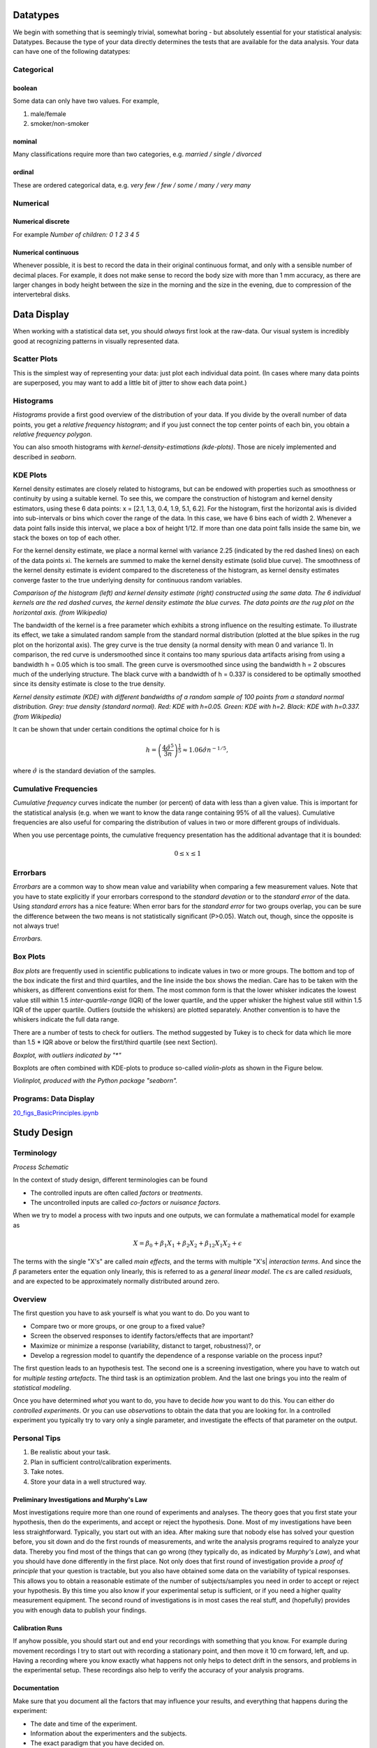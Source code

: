 ﻿.. image:: ..\Images\title_basics.png
    :height: 100 px

.. Basic Principles
.. ================

Datatypes
---------

We begin with something that is seemingly trivial, somewhat boring - but
absolutely essential for your statistical analysis: Datatypes. Because
the type of your data directly determines the tests that are available
for the data analysis. Your data can have one of the following
datatypes:

Categorical 
~~~~~~~~~~~

.. index:: datatypes-categorical

boolean 
^^^^^^^

.. index:: datatypes-boolean

Some data can only have two values. For example,

#. male/female

#. smoker/non-smoker

nominal 
^^^^^^^

.. index:: datatypes-nominal

Many classifications require more than two categories, e.g. *married /
single / divorced*

ordinal 
^^^^^^^

.. index:: datatypes-ordinal

These are ordered categorical data, e.g. *very few / few / some / many
/ very many*

Numerical 
~~~~~~~~~

.. index:: datatypes - numerical

Numerical discrete 
^^^^^^^^^^^^^^^^^^^^

For example *Number of children: 0 1 2 3 4 5*

Numerical continuous 
^^^^^^^^^^^^^^^^^^^^^

Whenever possible, it is best to record the data in their original
continuous format, and only with a sensible number of decimal places.
For example, it does not make sense to record the body size with more
than 1 mm accuracy, as there are larger changes in body height between
the size in the morning and the size in the evening, due to compression
of the intervertebral disks.

Data Display
------------

When working with a statistical data set, you should *always* first look
at the raw-data. Our visual system is incredibly good at recognizing
patterns in visually represented data.

Scatter Plots 
~~~~~~~~~~~~~

.. index:: plots-scatterplot

This is the simplest way of representing your data: just plot each
individual data point. (In cases where many data points are superposed,
you may want to add a little bit of jitter to show each data point.)

| |image3|

Histograms 
~~~~~~~~~~~~

.. index:: plots-histogram

*Histograms* provide a first good overview of the distribution of your
data. If you divide by the overall number of data points, you get a
*relative frequency histogram*; and if you just connect the top center
points of each bin, you obtain a *relative frequency polygon*.

You can also smooth histograms with *kernel-density-estimations
(kde-plots)*. Those are nicely implemented and described in *seaborn*.

| |image4|

KDE Plots
~~~~~~~~~

.. index:: plots-KDE-plot

Kernel density estimates are closely related to histograms, but
can be endowed with properties such as smoothness or continuity by using
a suitable kernel. To see this, we compare the construction of histogram
and kernel density estimators, using these 6 data points: x = [2.1,
1.3, 0.4, 1.9, 5.1, 6.2]. For the histogram, first the horizontal axis
is divided into sub-intervals or bins which cover the range of the data.
In this case, we have 6 bins each of width 2. Whenever a data point
falls inside this interval, we place a box of height 1/12. If more than
one data point falls inside the same bin, we stack the boxes on top of
each other.

For the kernel density estimate, we place a normal kernel with variance 2.25 (indicated by the red dashed lines) on each of the data points xi. The kernels are summed to make the kernel density estimate (solid blue curve). The smoothness of the kernel density estimate is evident compared to the discreteness of the histogram, as kernel density estimates converge faster to the true underlying density for continuous random variables.

.. image:: ../Images/Comparison_of_1D_histogram_and_KDE.png
    :scale: 70 %

*Comparison of the histogram (left) and kernel density estimate (right) constructed using the same data. The 6 individual kernels are the red dashed curves, the kernel density estimate the blue curves. The data points are the rug plot on the horizontal axis. (from Wikipedia)*

The bandwidth of the kernel is a free parameter which exhibits a strong influence on the resulting estimate. To illustrate its effect, we take a simulated random sample from the standard normal distribution (plotted at the blue spikes in the rug plot on the horizontal axis). The grey curve is the true density (a normal density with mean 0 and variance 1). In comparison, the red curve is undersmoothed since it contains too many spurious data artifacts arising from using a bandwidth h = 0.05 which is too small. The green curve is oversmoothed since using the bandwidth h = 2 obscures much of the underlying structure. The black curve with a bandwidth of h = 0.337 is considered to be optimally smoothed since its density estimate is close to the true density.

.. image:: ../Images/Comparison_of_1D_bandwidth_selectors.png
    :scale: 50 %

*Kernel density estimate (KDE) with different bandwidths of a random sample of 100 points from a standard normal distribution. Grey: true density (standard normal). Red: KDE with h=0.05. Green: KDE with h=2. Black: KDE with h=0.337. (from Wikipedia)*

It can be shown that under certain conditions the optimal choice for h is

.. math:: h = \left(\frac{4\hat{\sigma}^5}{3n}\right)^{\frac{1}{5}} \approx 1.06 \hat{\sigma} n^{-1/5},

where :math:`\hat{\sigma}` is the standard deviation of the samples.


Cumulative Frequencies 
~~~~~~~~~~~~~~~~~~~~~~~~

.. index:: cumulative frequencies

*Cumulative frequency* curves indicate the number (or percent) of data
with less than a given value. This is important for the statistical
analysis (e.g. when we want to know the data range containing 95% of all
the values). Cumulative frequencies are also useful for comparing the
distribution of values in two or more different groups of individuals.

When you use percentage points, the cumulative frequency presentation
has the additional advantage that it is bounded:

.. math:: 0 \leq x \leq 1

| |image5|

Errorbars
~~~~~~~~~

*Errorbars* are a common way to show mean value and variability when
comparing a few measurement values. Note that you have to state
explicitly if your errorbars correspond to the *standard devation* or to
the *standard error* of the data. Using *standard errors* has a nice
feature: When error bars for the *standard error* for two groups
overlap, you can be sure the difference between the two means is not
statistically significant (P>0.05). Watch out, though, since the
opposite is not always true!

.. image:: ..\Images\Errorbars.png
    :scale: 33 %

*Errorbars.*

Box Plots 
~~~~~~~~~~~

.. index:: plots-boxplot

*Box plots* are frequently used in scientific publications to indicate
values in two or more groups. The bottom and top of the box indicate the
first and third quartiles, and the line inside the box shows the median.
Care has to be taken with the whiskers, as different conventions exist for
them. The most common form is that the lower whisker indicates the lowest
value still within 1.5 *inter-quartile-range* (IQR) of the lower quartile,
and the upper whisker the highest value still within 1.5 IQR of the upper
quartile. Outliers (outside the whiskers) are plotted separately. Another
convention is to have the whiskers indicate the full data range.

There are a number of tests to check for outliers. The method suggested by
Tukey is to check for data which lie more than 1.5 * IQR above or below the
first/third quartile (see next Section).

| |image6|

*Boxplot, with outliers indicated by "\*"*

Boxplots are often combined with KDE-plots to produce so-called
*violin-plots* as shown in the Figure below.

.. image:: ..\Images\violinplot.png
    :scale: 25 %

*Violinplot, produced with the Python package "seaborn".*

.. index:: plots-violinplot

Programs: Data Display 
~~~~~~~~~~~~~~~~~~~~~~~~
|ipynb| `20_figs_BasicPrinciples.ipynb <http://nbviewer.ipython.org/url/raw.github.com/thomas-haslwanter/statsintro/master/ipynb/20_figs_BasicPrinciples.ipynb>`_


Study Design 
--------------

.. index:: study design


Terminology
~~~~~~~~~~~

.. image:: ..\Images\Process_Optimization.jpg
    :scale: 50 %

*Process Schematic*

In the context of study design, different terminologies can be found

-  The controlled inputs are often called *factors* or *treatments*.

-  The uncontrolled inputs are called *co-factors* or *nuisance
   factors*.

When we try to model a process with two inputs and one outputs, we can
formulate a mathematical model for example as

.. math:: X = \beta_0 + \beta_1 X_1 + \beta_2 X_2 + \beta_{12} X_1 X_2 + \epsilon

The terms with the single "X's" are called *main effects*, and the terms
with multiple "X's| *interaction terms*. And since the :math:`\beta`
parameters enter the equation only linearly, this is referred to as a
*general linear model*. The :math:`\epsilon`\ s are called *residuals*,
and are expected to be approximately normally distributed around zero.

Overview
~~~~~~~~

The first question you have to ask yourself is what you want to do. Do
you want to

-  Compare two or more groups, or one group to a fixed value?

-  Screen the observed responses to identify factors/effects that are
   important?

-  Maximize or minimize a response (variability, distanct to target,
   robustness)?, or

-  Develop a regression model to quantify the dependence of a response
   variable on the process input?

The first question leads to an hypothesis test. The second one is a
screening investigation, where you have to watch out for *multiple
testing artefacts*. The third task is an optimization problem. And the
last one brings you into the realm of *statistical modeling*.

Once you have determined *what* you want to do, you have to decide *how*
you want to do this. You can either do *controlled experiments*. Or you
can use *observations* to obtain the data that you are looking for. In a
controlled experiment you typically try to vary only a single parameter,
and investigate the effects of that parameter on the output.

Personal Tips
~~~~~~~~~~~~~

#. Be realistic about your task.

#. Plan in sufficient control/calibration experiments.

#. Take notes.

#. Store your data in a well structured way.

Preliminary Investigations and Murphy's Law
^^^^^^^^^^^^^^^^^^^^^^^^^^^^^^^^^^^^^^^^^^^

Most investigations require more than one round of experiments and
analyses. The theory goes that you first state your hypothesis, then do
the experiments, and accept or reject the hypothesis. Done. Most of my
investigations have been less straightforward. Typically, you start out
with an idea. After making sure that nobody else has solved your
question before, you sit down and do the first rounds of measurements,
and write the analysis programs required to analyze your data. Thereby
you find most of the things that can go wrong (they typically do, as
indicated by *Murphy's Law*), and what you should have done differently
in the first place. Not only does that first round of investigation
provide a *proof of principle* that your question is tractable, but you
also have obtained some data on the variability of typical responses.
This allows you to obtain a reasonable estimate of the number of
subjects/samples you need in order to accept or reject your hypothesis.
By this time you also know if your experimental setup is sufficient, or
if you need a higher quality measurement equipment. The second round of
investigations is in most cases the real stuff, and (hopefully) provides
you with enough data to publish your findings.

Calibration Runs
^^^^^^^^^^^^^^^^

If anyhow possible, you should start out and end your recordings with
something that you know. For example during movement recordings I try to
start out with recording a stationary point, and then move it 10 cm
forward, left, and up. Having a recording where you know exactly what
happens not only helps to detect drift in the sensors, and problems in
the experimental setup. These recordings also help to verify the
accuracy of your analysis programs.

Documentation
^^^^^^^^^^^^^

Make sure that you document all the factors that may influence your
results, and everything that happens during the experiment:

-  The date and time of the experiment.

-  Information about the experimenters and the subjects.

-  The exact paradigm that you have decided on.

-  Anything noteworthy that happens during the experiment.

Be as brief as possible, but take down everything note-worthy that
happens during your experiment. Be especially clear about the names of
the recorded data-files, as this will be the first thing you need when
you later analyze the data. Often you won't need all the details. But
when you have outliers, weird data, etc., these notes can be invaluable
for your later data analysis.

Data Storage
^^^^^^^^^^^^

Try to have clear, intuitive, and practical naming conventions. For
example, when you perform experiments with patients and with normals on
different days, you could name these recordings
"[p/n][yyyy/mm/dd]\_[x].dat", e.g. *n20150329\_a*. With this convention
you have a natural grouping of normals and patients, and your data are
automatically sorted logically by their date.

Always immediately store the rawdata, preferably in a separate
directory. I prefer to make this directory read-only, so that I don't
inadvertently delete valuable raw-data. You can in most cases easily
redo an analysis run. But you often won't be able to repeat an
experiment.

Types of Studies
~~~~~~~~~~~~~~~~

Observational or experimental 
^^^^^^^^^^^^^^^^^^^^^^^^^^^^^^^

.. index:: studies-observational

.. index:: studies-experimental

With *observational* studies the researcher only collects information,
but does not interact with the study population. In contrast, in
*experimental* studies the researcher deliberately influences events
(e.g. treats the patient with a new type of treatment) and investigates
the effects of these interventions.

Prospective or retrospective 
^^^^^^^^^^^^^^^^^^^^^^^^^^^^^^

.. index:: studies-prospective

.. index:: studies-retrospective

In *prospective* studies the data are collected, starting with the
beginning of the study. In contrast, a *retrospective* study takes data
acquired from previous events, e.g. routine tests taken at a hospital.

Longitudinal or cross-sectional 
^^^^^^^^^^^^^^^^^^^^^^^^^^^^^^^^^

.. index:: studies-longitudinal

.. index:: studies-cross-sectional

In *longitudinal* investigations, the researcher collects information
over a period of time, maybe multiple times from each patient. In
contrast, in *cross-sectional* studies individuals are observed only
once. For example, most surveys are cross-sectional, but experiments are
usually longitudinal.

Case control and Cohort studies 
^^^^^^^^^^^^^^^^^^^^^^^^^^^^^^^^^

.. index:: studies-case-control

.. index:: studies-cohort

In *case control* studies, first the patients are treated, and then they
are selected for inclusion in the study, based on some characteristic
(e.g. if they responded to a certain medication). In contrast, in
*cohort studies*, first subjects of interest are selected, and then
these subjects are studied over time, e.g. for their response to a
treatment.

Design of Experiments 
~~~~~~~~~~~~~~~~~~~~~~~

*"Block whatever you can; and randomize the rest!"*

I have mentioned above that you have factors (which you control) and
nuisance factors, which influence your results, but which you cannot
control and/or manipulate. Assume, for example, that you have an
experiment where the result depends on the person who performs the
experiment (e.g. the nurse who tests the subject), and on the time of
the day. In that case you can *block* the factor *nurse*, by having all
tests performed by the same nurse. But it won't be possible to test all
subjects at the same time. So you try to average out time effects, by
*randomly* mixing the timing of your subjects. If, in contrast, you
measure your patients in the morning and your healthy subjects in the
afternoon, you will invariably bring some *bias* into your data.


Bias 
^^^^^^

.. index:: bias

In general, when selecting our subject you try to make them
representative of the population that you want to study; and you try to
conduct your experiments in a way representative of investigations by
other researchers. However, it is *very* easy to get a *bias* into your
data. Bias can arise from a number of sources:

-  The selection of subjects.

-  The structure of the experiment.

-  The measurement device.

-  The analysis of the data.

Care should be taken to avoid bias as much as possible.

Randomized controlled trial 
^^^^^^^^^^^^^^^^^^^^^^^^^^^^^

.. index:: randomization

The gold standard for experimental scientific clinical trials is the
*randomized controlled trial*. Thereby bias is avoided by splitting the
subjects to be tested into an *intervention group* and a *control
group*. The group allocation is made *random*. By having the groups
differ in only one aspect, i.e. is the factor *treatment*, we should be
able to detect the effect of the treatment on the patients. Factors that
can affect the outcome of the experiment are called *covariates* or
*confoundings*. Through *randomization*, covariates should be balanced
across the groups.

Randomization 
^^^^^^^^^^^^^^^

This may be one of the most important aspects of experimental planning.
Randomization is used to avoid bias as much as possible, and there are
different ways to randomize an experiment. For the randomization,
*random number generators*, which are available with most computer
languages, can be used. To minimize the chance of bias, the randomly
allocated numbers should be presented to the experimenter as late as
possible.

Depending on the experiment, there are different ways to randomize the
group assignment.

Simple randomization
''''''''''''''''''''

.. index:: randomization-simple

This procedure is robust against selection and accidental bias. The
disadvantage is that the resulting groupsize can differ significantly.

For many types of data analysis it is important to have the same sample
number in each group. To achieve this, other options are possible:

Block randomization
'''''''''''''''''''

.. index:: randomization-block

This is used to keep the number of subjects in the different groups
closely balanced at all times. For example, if you have two types of
treatment, A and B, you can allocate them to two subjects in the
following blocks:

#. AABB

#. ABAB

#. ABBA

#. BBAA

#. BABA

#. BAAB

Based on this, you can use a random number generator to generate random
integers between 1 and 6, and use the corresponding blocks to allocate
the respective treatments. This will keep the number of subjects in each
group always almost equal.

Minimization
''''''''''''

.. index:: minimization

A closely related, but not completely random way to allocate a treatment
is *minimization*. Thereby you take whichever treatment has the smallest
number of subjects, and allocate this treatment with a probability
greater than 0.5 to the next patient.

Stratified randomization
''''''''''''''''''''''''

.. index:: randomization-stratified

Sometimes you may want to include a wider variety of subjects, with
different characteristics. For example, you may choose to have younger
as well as older subjects. In that case you should try to keep the
number of subjects within each *stratum* balanced. For this you will
have to keep different lists of random numbers for each group of
subjects.

Crossover studies 
^^^^^^^^^^^^^^^^^^^

.. index:: crossover studies

An alternative to randomization is the *crossover* design of studies. A
crossover study is a longitudinal study in which subjects receive a
sequence of different treatments. Every subject receives every
treatment. To avoid causal effects, the sequence of the treatment
allocation should be randomized.

Blinding 
^^^^^^^^^^

.. index:: blinding

Consciously or not, the experimenter can significantly influence the outcome
of an experiment. For example, a young researcher with a new "brilliant"
idea for a new treatment will be bias in the execution of the experiment, as
well in the analysis of the data, to see his hypothesis confirmed. To avoid
such a subjective influence, ideally the experimenter as well as the subject
should be blinded to the therapy. This is referred to as *double blinding*.
If also the person who does the analysis does not know which group the
subject has been allocated to, we speak about *triple blinding*.

Replication 
^^^^^^^^^^^^^

For variable measurements it is helpful to have a number of independent
repetitions of each measurement.

Sample selection 
^^^^^^^^^^^^^^^^^^

.. index:: sample selection

When selecting your subjects, you should take care of two points:

#. Make sure that the samples are representative of the population.

#. In comparative studies, care is needed in making groups similar with
   respect to known sources of variation.

#. **Important:** Make sure that your selection of samples/subject
   sufficiently covers all parameters that you need!

Ad 1) For example, if you select your subjects randomly from patients at
a hospital, you automatically bias your sample towards subjects with
health problems.

Ad 3) For example, if you test the efficacy of a new rehabilitation
therapy for stroke patients, do *not* just select patients who have had
a stroke: make sure that your patient selection includes even numbers of
patients with mild, medium, and severe symptoms. Otherwise you may end
up with data who primarily include patients with little or no
aftereffects of the stroke. (I hate to admit that this type of mistake
has repeatedly happened to me, and cost me many months of work!)

Sample size 
^^^^^^^^^^^^^

.. index:: sample size

Many studies fail, because the sample size is too small to observed an
effect of the desired magnitude. To plan your sample size, you have to
know

-  What is the variance of the parameter in the population you are
   investigating.

-  What is the magnitude of the effect you are interested in, relative
   to the standard deviation of the parameter.

Structure of Experiments
~~~~~~~~~~~~~~~~~~~~~~~~

In a designed experiment, there may be several conditions, called
*factors*, that are controlled by the experimenter. If each combination
of factors is tested, we talk about a *factorial design* of the
experiment.

In planning the analysis, you have to keep the important distinction
between *within subject* comparisons, and *between subjects*
comparisons.

Data Management
~~~~~~~~~~~~~~~

Documentation 
^^^^^^^^^^^^^^^

Make sure that you document all the factors that may influence your
results:

-  The date and time of the experiment.

-  Information about the experimenters and the subjects.

-  The exact paradigm that you have decided on.

-  Anything noteworthy that happens during the experiment.

Data Handling 
^^^^^^^^^^^^^^^

You can already significantly facilitate the data handling by storing
your data with telltale names. For example, if you execute your
experiments in Vienna and in Linz, you can store your rawdata with the
format "[town][year][month][day].dat". For example, an experiment in
Vienna on April 1, 2013 would be stored as "vi20130401.dat".

When you have finished recording the data, back up your data right away.
Best do that into a directory that is separate from the one where you do
your data analysis afterwards.

Clinical Investigation Plan 
~~~~~~~~~~~~~~~~~~~~~~~~~~~~~

.. index:: clinical investigation plan

To design a medical study properly is not only advisable - it is even
required by ISO 14155-1:2003, for *Clinical investigations of medical
devices for human subjects*. This norm specifies many aspects of your
clinical study. It enforces the preparation of a *Clinical Investigation
Plan (CIP)*, specifying

#. Type of study (e.g. double-blind, with or without control group
   etc.).

#. Discussion of the control group and the allocation procedure.

#. Description of the paradigm.

#. Description and justification of primary endpoint of study.

#. Description and justification of chosen measurement variable.

#. Measurement devices and their calibration.

#. Inclusion criteria for subjects.

#. Exclusion criteria for subjects.

#. Point of inclusion ("When is a subject part of the study?")

#. Description of the measurement procedure.

#. Criteria and procedures for the dropout of a subject.

#. Chosen sample number and level of significance, and their
   justification.

#. Procedure for documentation of negative effects or side-effects.

#. List of factors that can influence the measurement results or their
   interpretation.

#. Procedure for documentation, also for missing data.

#. Statistical analysis procedure.

#. The designation of a *monitor* for the investigation.

#. The designation of a *clinical investigator*.

#. Specification the data handling.

Exercises
---------


#. Read in the data from "Data\\amstat\\babyboom.dat.txt".

#. Inspect them visually, and give a numerical description of the data.

#. Are the data normally distributed?

#. How would you design the corresponding study? 
     * How do you make sure you have enough younge/middle aged/older women?
     * Which information do you need from the women?
     * What are useful inclusion/exclusion criteria?



.. |image3| image:: ../Images/scatterPlot.png
    :scale: 25 %
.. |image4| image:: ../Images/Histogram.png
    :scale: 25 %
.. |image5| image:: ../Images/CumulativeFrequencyFunction.png
    :scale: 25 %
.. |image6| image:: ../Images/boxplot.png
    :scale: 25 %


.. |ipynb| image:: ../Images/IPython.jpg
    :scale: 50 % 
.. |python| image:: ../Images/python.jpg
    :scale: 50 % 

